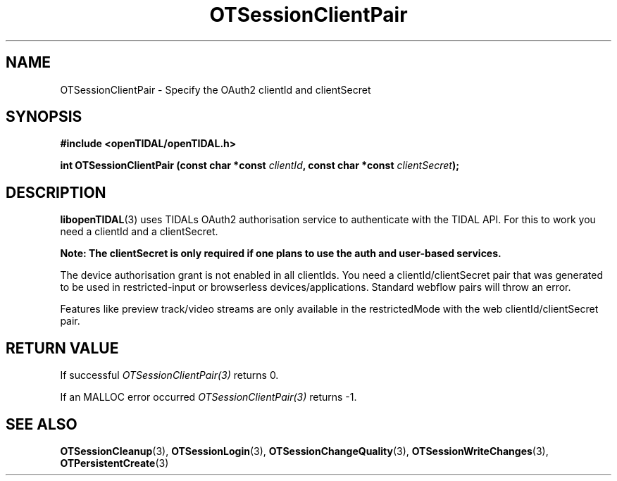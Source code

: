 .TH OTSessionClientPair 3 "11 Jan 2021" "libopenTIDAL 1.0.0" "libopenTIDAL Manual"
.SH NAME
OTSessionClientPair \- Specify the OAuth2 clientId and clientSecret
.SH SYNOPSIS
.B #include <openTIDAL/openTIDAL.h>

.BI "int OTSessionClientPair (const char *const " clientId ", const char *const " clientSecret ");"
.SH DESCRIPTION
\fBlibopenTIDAL\fP(3) uses TIDALs OAuth2 authorisation service to authenticate with the TIDAL API.
For this to work you need a clientId and a clientSecret. 

\fBNote: The clientSecret is only required if one
plans to use the auth and user-based services.\fP

The device authorisation grant is not enabled in all clientIds. You need a clientId/clientSecret pair that
was generated to be used in restricted-input or browserless devices/applications.
Standard webflow pairs will throw an error.

Features like preview track/video streams are only available in the restrictedMode with the web clientId/clientSecret pair.
.SH RETURN VALUE
If successful \fIOTSessionClientPair(3)\fP returns 0.

If an MALLOC error occurred \fIOTSessionClientPair(3)\fP returns -1.
.SH "SEE ALSO"
.BR OTSessionCleanup "(3), " OTSessionLogin "(3), " OTSessionChangeQuality "(3), "
.BR OTSessionWriteChanges "(3), " OTPersistentCreate "(3) "
